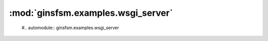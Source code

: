 :mod:`ginsfsm.examples.wsgi_server`
===================================

 #.. automodule:: ginsfsm.examples.wsgi_server
